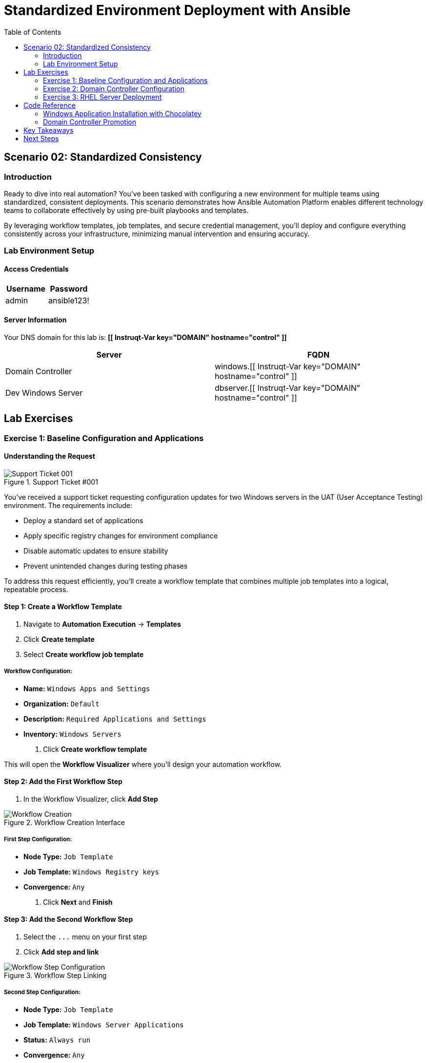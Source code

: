 = Standardized Environment Deployment with Ansible
:toc:
:toc-placement: auto

== Scenario 02: Standardized Consistency

=== Introduction

Ready to dive into real automation? You've been tasked with configuring a new environment for multiple teams using standardized, consistent deployments. This scenario demonstrates how Ansible Automation Platform enables different technology teams to collaborate effectively by using pre-built playbooks and templates.

By leveraging workflow templates, job templates, and secure credential management, you'll deploy and configure everything consistently across your infrastructure, minimizing manual intervention and ensuring accuracy.

=== Lab Environment Setup

==== Access Credentials

[cols="1,1"]
|===
| Username | Password

| admin
| ansible123!
|===

==== Server Information

Your DNS domain for this lab is: *[[ Instruqt-Var key="DOMAIN" hostname="control" ]]*

[cols="1,1"]
|===
| Server | FQDN

| Domain Controller
| windows.[[ Instruqt-Var key="DOMAIN" hostname="control" ]]

| Dev Windows Server
| dbserver.[[ Instruqt-Var key="DOMAIN" hostname="control" ]]
|===

== Lab Exercises

=== Exercise 1: Baseline Configuration and Applications

==== Understanding the Request

.Support Ticket #001
image::/ticket01.png[Support Ticket 001]

You've received a support ticket requesting configuration updates for two Windows servers in the UAT (User Acceptance Testing) environment. The requirements include:

- Deploy a standard set of applications
- Apply specific registry changes for environment compliance
- Disable automatic updates to ensure stability
- Prevent unintended changes during testing phases

To address this request efficiently, you'll create a workflow template that combines multiple job templates into a logical, repeatable process.

==== Step 1: Create a Workflow Template

. Navigate to *Automation Execution* → *Templates*
. Click *Create template*
. Select *Create workflow job template*

===== Workflow Configuration:

* *Name:* `Windows Apps and Settings`
* *Organization:* `Default`
* *Description:* `Required Applications and Settings`
* *Inventory:* `Windows Servers`

. Click *Create workflow template*

This will open the *Workflow Visualizer* where you'll design your automation workflow.

==== Step 2: Add the First Workflow Step

. In the Workflow Visualizer, click *Add Step*

.Workflow Creation Interface
image:::/workflow_create.png[Workflow Creation]

===== First Step Configuration:

* *Node Type:* `Job Template`
* *Job Template:* `Windows Registry keys`
* *Convergence:* `Any`

. Click *Next* and *Finish*

==== Step 3: Add the Second Workflow Step

. Select the `+...+` menu on your first step
. Click *Add step and link*

.Workflow Step Linking
image::/sidecarworkflow.png[Workflow Step Configuration]

===== Second Step Configuration:

* *Node Type:* `Job Template`
* *Job Template:* `Windows Server Applications`
* *Status:* `Always run`
* *Convergence:* `Any`

. Click *Next* and *Finish*
. Select *Save* to save the workflow

==== Step 4: Execute the Workflow

. Navigate to *Automation Execution* → *Templates*
. Select the *Windows Apps and Settings workflow*
. Click *Launch template*

Monitor the workflow execution in the output. You'll observe how the workflow orchestrates multiple job templates:

- First: Windows Registry keys configuration (completes with green checkmark)
- Then: Windows Server Applications installation (blue spinning arrows while running)

.Workflow Execution Status
image::/workflow-action.png[Workflow Running Status]

[NOTE]
====
The complete workflow takes approximately 3-4 minutes. Both Windows servers will be configured with necessary registry changes and applications required by development teams.
====

==== Step 5: Verify Application Deployment

. Click on the *Windows Server Applications* icon in the Visualizer
. Review the job output to verify deployed applications
. Notice packages like procexp, windirstat, and other development tools have been installed

.Application Installation Results
image::/apps.png[Installed Applications]

=== Exercise 2: Domain Controller Configuration

==== Understanding the New Request

.Support Ticket #002
image::/ticket02.png[Support Ticket 002]

A new infrastructure request has arrived from the operations team:
- Configure one Windows server as a domain controller
- Prepare another server for database services
- Ensure compliance with organizational policies

Your Windows SMEs have provided job templates to deploy this environment consistently.

==== Step 1: Verify Current Server State

. Navigate to the `windows` tab
. Click the *Start/Windows* button and open *Server Manager*
. Select *Local Server*
. Verify the server is currently part of the default *WORKGROUP* with limited services

.Current Server Configuration
image::/workgroup.png[Workgroup Configuration]

==== Step 2: Configure Secure Credentials

. Navigate to your `aap` tab
. Go to *Automation Execution* → *Templates*
. Edit the *Windows Domain Controller* template

Your Windows team has provided an Ansible Vault for secure credential storage. This ensures Active Directory credentials remain encrypted and protected.

===== Adding Vault Credentials:

. Click *Edit template*
. In the *Credentials* section, add the *Windows Vault* credential
. Save the job template

.Vault Credential Configuration
image::/vault.png[Vault Credential Setup]

[IMPORTANT]
====
Ansible Vault credentials ensure sensitive information remains encrypted and secure. You don't have direct access to the credentials, maintaining security best practices.
====

==== Step 3: Deploy Active Directory

. Launch the job template using *Launch template*
. Monitor the output as each task executes

.Domain Configuration Process
image::/dnsdomain.png[DNS Domain Configuration]

The template will display the domain/forest information generated by the environment. Record this domain detail for future reference.

[NOTE]
====
This process takes several minutes to deploy Active Directory and reboot the system. After reboot, default Group Policies will also be applied.
====

==== Step 4: Verify Domain Controller Configuration

After the system reboots:

. Click *Start/Windows* and open *Server Manager*
. Verify the domain now reflects your DNS domain from the template output
. Confirm that *DNS* and *Active Directory* services are running

.Active Directory Services
image::/assets/domain.png[Active Directory Configuration]

=== Exercise 3: RHEL Server Deployment

==== Expanding Infrastructure

With Active Directory configured and Windows servers deployed, the next step involves deploying a RHEL system for streaming applications. Your standardized build templates will streamline this process.

[NOTE]
====
This exercise simulates provisioning tasks. In production environments, you would customize instance configurations to meet specific requirements.
====

==== Step 1: Review Current Inventory

. Navigate to *Automation Execution* → *Infrastructure* → *Inventories*
. Examine existing inventories:
  - Network environments
  - Windows environments  
  - Video Platform Inventory (currently contains only a loadbalancer group)

.Current Inventory State
image::/invbefore.png[Inventory Before Deployment]

You need to deploy a RHEL system and configure a webservers group for future use.

==== Step 2: Deploy New Node

. Navigate to *Automation Execution* → *Templates*
. Launch the *Deploy Node* template
. When prompted for the node name, enter: `node01`
. Submit the job

[TIP]
====
In this simulated environment, we use configuration as code to build inventory. With inventory plugins, you could synchronize against an inventory source.
====

==== Step 3: Verify Inventory Updates

. Once the job completes, navigate to *Automation Execution* → *Infrastructure* → *Inventories*
. Observe the new *webservers* group with your new node in the *Video Platform Inventory*

.Updated Inventory State
image::/invafter.png[Inventory After Deployment]

== Code Reference

=== Windows Application Installation with Chocolatey

Here's the automation code for installing standardized Windows applications:

[source,text,console]
----
IGNOREME
----

[source,yaml]
----
tasks:
  - name: Ensure Chocolatey is installed
    win_chocolatey:
      name: chocolatey
      state: present

  - name: Install multiple packages sequentially
    win_chocolatey:
      name: '{{ item }}'
      state: present
    loop:
      - procexp
      - windirstat
      - 7zip
      - git
      - python

  - name: Check python version
    ansible.windows.win_command: python --version
    register: check_python_version

  - name: Show python version
    ansible.builtin.debug:
      msg: Python Version is {{ check_python_version.stdout_lines[0] }}
----

=== Domain Controller Promotion

Here's the code for promoting Windows servers to domain controllers:

[source,yaml]
----
tasks:
  - name: Ensure local Administrator account has a password
    ansible.windows.win_user:
      name: "{{ username }}"
      password: "{{ user_password }}"

  - name: Promote system to a domain Controller
    microsoft.ad.domain:
      dns_domain_name: "{{ wins_domain }}"
      safe_mode_password: "{{ safe_password }}"
      domain_mode: Win2012R2
      forest_mode: Win2012R2
      reboot: true

  - name: Firewall rule to allow RDP on TCP port 5986
    win_firewall_rule:
      name: WinRM
      localport: 5986
      action: allow
      direction: in
      protocol: tcp
      profiles: domain,private,public
      state: present
      enabled: yes
----

== Key Takeaways

You've successfully demonstrated advanced Ansible automation capabilities:

* ✅ **Workflow Orchestration**: Created complex workflows combining multiple job templates
* ✅ **Secure Credential Management**: Implemented Ansible Vault for sensitive data protection  
* ✅ **Standardized Deployments**: Applied consistent configurations across multiple environments
* ✅ **Infrastructure as Code**: Managed inventory through automated provisioning
* ✅ **Multi-Platform Management**: Orchestrated both Windows and Linux system deployments

== Next Steps

With these advanced automation skills, you're ready for enterprise-scale scenarios:

**Immediate Opportunities:**
- Expand workflows to include testing and validation steps
- Implement approval processes for production deployments
- Create environment-specific variable management
- Develop rollback procedures for failed deployments

**Advanced Automation Patterns:**
- Implement blue-green deployment strategies
- Create self-healing infrastructure workflows
- Build compliance validation into deployment pipelines
- Develop automated disaster recovery procedures

**Organizational Benefits:**
- Reduced deployment time from hours to minutes
- Eliminated configuration drift across environments
- Improved security through encrypted credential management
- Enhanced collaboration between development and operations teams

You've now demonstrated how Ansible Automation Platform transforms manual, error-prone processes into reliable, repeatable automation that scales across your entire infrastructure.
